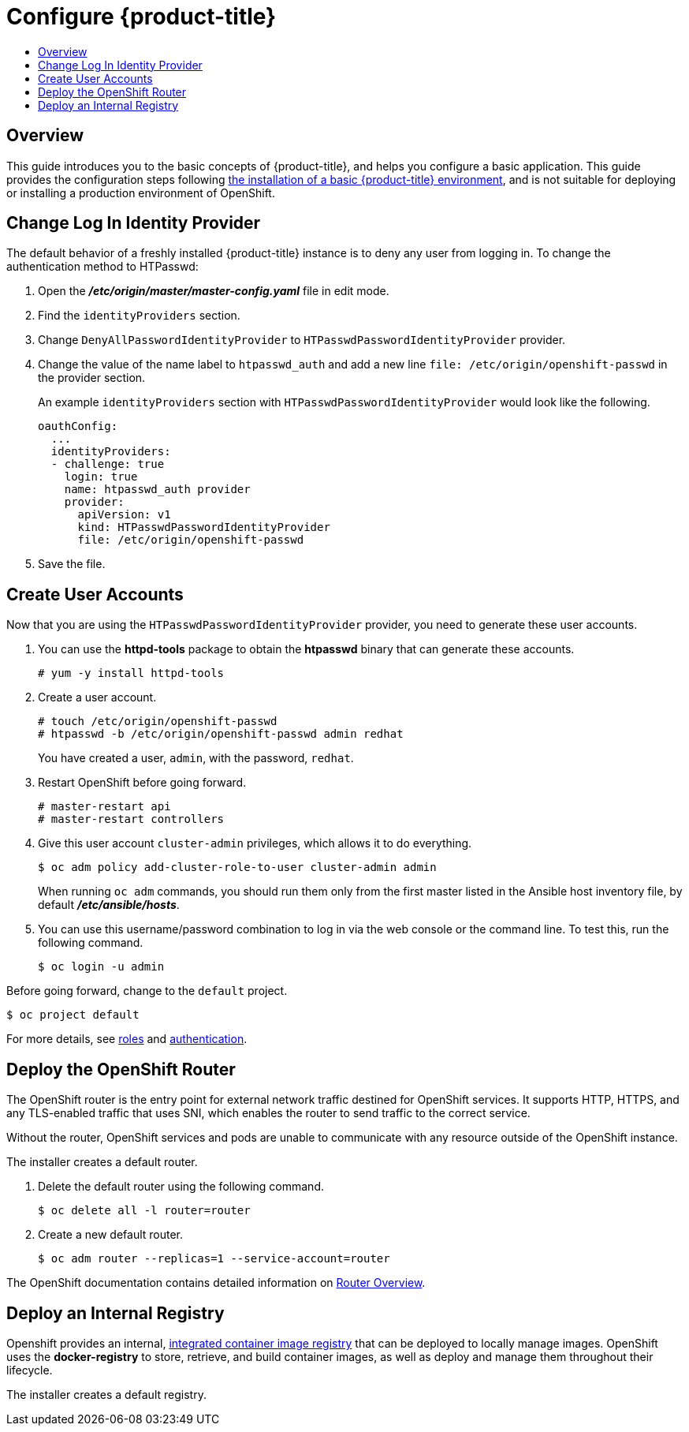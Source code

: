[[getting-started-configure-openshift]]
= Configure {product-title}
:data-uri:
:experimental:
:toc: macro
:toc-title:
:prewrap!:

toc::[]

[[configure-overview]]
== Overview

This guide introduces you to the basic concepts of {product-title}, and helps
you configure a basic application. This guide provides the configuration steps
following
xref:../getting_started/install_openshift.adoc#getting-started-install-openshift[the
installation of a basic {product-title} environment], and is not suitable for
deploying or installing a production environment of OpenShift.

[[change-log-in-identity-provider]]
== Change Log In Identity Provider

The default behavior of a freshly installed {product-title} instance is to deny
any user from logging in. To change the authentication method to HTPasswd:

. Open the *_/etc/origin/master/master-config.yaml_* file in edit mode.
. Find the `identityProviders` section.
. Change
`DenyAllPasswordIdentityProvider` to `HTPasswdPasswordIdentityProvider`
provider.
. Change the value of the name label to `htpasswd_auth` and add a
new line `file: /etc/origin/openshift-passwd` in the provider section.
+
An example `identityProviders` section with `HTPasswdPasswordIdentityProvider`
would look like the following.
+
----
oauthConfig:
  ...
  identityProviders:
  - challenge: true
    login: true
    name: htpasswd_auth provider
    provider:
      apiVersion: v1
      kind: HTPasswdPasswordIdentityProvider
      file: /etc/origin/openshift-passwd
----

. Save the file.

[[create-user-accounts]]
== Create User Accounts

Now that you are using the `HTPasswdPasswordIdentityProvider` provider, you
need to generate these user accounts.

. You can use the *httpd-tools* package to obtain the *htpasswd* binary that can
generate these accounts.
+
----
# yum -y install httpd-tools
----

. Create a user account.
+
----
# touch /etc/origin/openshift-passwd
# htpasswd -b /etc/origin/openshift-passwd admin redhat
----
+
You have created a user, `admin`, with the password, `redhat`.

. Restart OpenShift before going forward.
+
----
# master-restart api
# master-restart controllers
----

. Give this user account `cluster-admin` privileges, which allows it to do
everything.
+
----
$ oc adm policy add-cluster-role-to-user cluster-admin admin
----
+
// tag::ocadm-note[]
When running `oc adm` commands, you should run them only from
the first master listed in the Ansible host inventory file,
by default *_/etc/ansible/hosts_*.
// end::ocadm-note[]

. You can use this username/password combination to log in via the web
console or the command line. To test this, run the following command.
+
----
$ oc login -u admin
----

Before going forward, change to the `default` project.

----
$ oc project default
----

For more details, see
xref:../admin_guide/manage_rbac.adoc#admin-guide-manage-rbac[roles]
and
xref:../install_config/configuring_authentication.adoc#install-config-configuring-authentication[authentication].

[[deploy-router]]
== Deploy the OpenShift Router

The OpenShift router is the entry point for external network traffic destined
for OpenShift services. It supports HTTP, HTTPS, and any TLS-enabled traffic
that uses SNI, which enables the router to send traffic to the correct service.

Without the router, OpenShift services and pods are unable to communicate with
any resource outside of the OpenShift instance.

The installer creates a default router.

. Delete the default router using the following command.
+
----
$ oc delete all -l router=router
----

. Create a new default router.
+
----
$ oc adm router --replicas=1 --service-account=router
----

The OpenShift documentation contains detailed information on
xref:../install_config/router/index.adoc#install-config-router-overview[Router Overview].

[[deploy-internal-registry]]
== Deploy an Internal Registry

Openshift provides an internal, xref:../architecture/infrastructure_components/image_registry.adoc#integrated-openshift-registry[integrated container image registry] that can be deployed
to locally manage images. OpenShift uses the *docker-registry* to store,
retrieve, and build container images, as well as deploy and manage them throughout
their lifecycle.

The installer creates a default registry.
